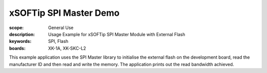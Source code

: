 xSOFTip SPI Master Demo
=======================

:scope: General Use
:description: Usage Example for xSOFTip SPI Master Module with External Flash
:keywords: SPI, Flash
:boards: XK-1A, XK-SKC-L2

This example application uses the SPI Master library to initialise the external flash on the development board, read the manufacturer ID and then read and write the memory. The application prints out the read bandwidth achieved.


